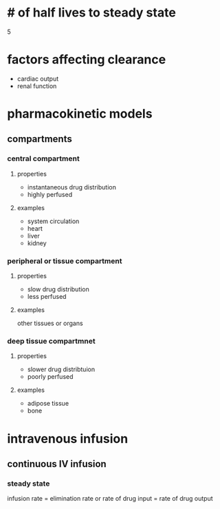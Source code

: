 * # of half lives to steady state
5
* factors affecting clearance
- cardiac output
- renal function
* pharmacokinetic models
** compartments
*** central compartment
**** properties
- instantaneous drug distribution
- highly perfused
**** examples
- system circulation
- heart
- liver
- kidney
*** peripheral or tissue compartment
**** properties
- slow drug distribution
- less perfused
**** examples
other tissues or organs
*** deep tissue compartmnet
**** properties
- slower drug distribtuion
- poorly perfused
**** examples
- adipose tissue
- bone
* intravenous infusion
** continuous IV infusion
*** steady state
infusion rate = elimination rate
or
rate of drug input = rate of drug output
*** 

